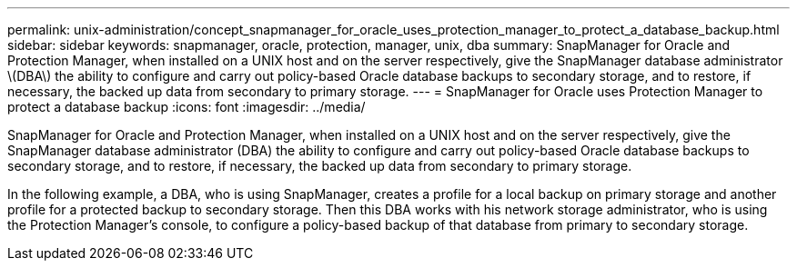 ---
permalink: unix-administration/concept_snapmanager_for_oracle_uses_protection_manager_to_protect_a_database_backup.html
sidebar: sidebar
keywords: snapmanager, oracle, protection, manager, unix, dba
summary: SnapManager for Oracle and Protection Manager, when installed on a UNIX host and on the server respectively, give the SnapManager database administrator \(DBA\) the ability to configure and carry out policy-based Oracle database backups to secondary storage, and to restore, if necessary, the backed up data from secondary to primary storage.
---
= SnapManager for Oracle uses Protection Manager to protect a database backup
:icons: font
:imagesdir: ../media/

[.lead]
SnapManager for Oracle and Protection Manager, when installed on a UNIX host and on the server respectively, give the SnapManager database administrator (DBA) the ability to configure and carry out policy-based Oracle database backups to secondary storage, and to restore, if necessary, the backed up data from secondary to primary storage.

In the following example, a DBA, who is using SnapManager, creates a profile for a local backup on primary storage and another profile for a protected backup to secondary storage. Then this DBA works with his network storage administrator, who is using the Protection Manager's console, to configure a policy-based backup of that database from primary to secondary storage.
